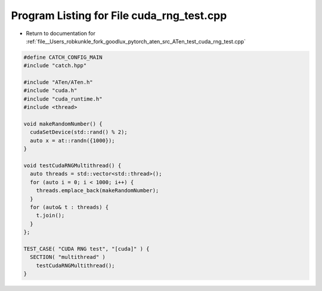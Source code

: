 
.. _program_listing_file__Users_robkunkle_fork_goodlux_pytorch_aten_src_ATen_test_cuda_rng_test.cpp:

Program Listing for File cuda_rng_test.cpp
==========================================

- Return to documentation for :ref:`file__Users_robkunkle_fork_goodlux_pytorch_aten_src_ATen_test_cuda_rng_test.cpp`

.. code-block:: cpp

   #define CATCH_CONFIG_MAIN
   #include "catch.hpp"
   
   #include "ATen/ATen.h"
   #include "cuda.h"
   #include "cuda_runtime.h"
   #include <thread>
   
   void makeRandomNumber() {
     cudaSetDevice(std::rand() % 2);
     auto x = at::randn({1000});
   }
   
   void testCudaRNGMultithread() {
     auto threads = std::vector<std::thread>();
     for (auto i = 0; i < 1000; i++) {
       threads.emplace_back(makeRandomNumber);
     }
     for (auto& t : threads) {
       t.join();
     }
   };
   
   TEST_CASE( "CUDA RNG test", "[cuda]" ) {
     SECTION( "multithread" )
       testCudaRNGMultithread();
   }
